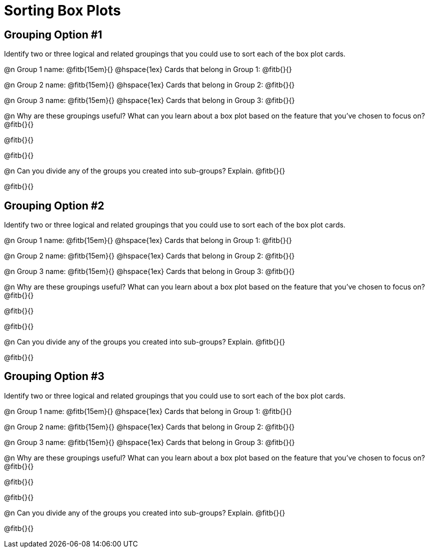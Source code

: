 = Sorting Box Plots

== Grouping Option #1

Identify two or three logical and related groupings that you could use to sort each of the box plot cards.

@n Group 1 name: @fitb{15em}{} @hspace{1ex} Cards that belong in Group 1: @fitb{}{}

@n Group 2 name: @fitb{15em}{} @hspace{1ex} Cards that belong in Group 2: @fitb{}{}

@n Group 3 name: @fitb{15em}{} @hspace{1ex} Cards that belong in Group 3: @fitb{}{}


@n Why are these groupings useful? What can you learn about a box plot based on the feature that you've chosen to focus on?  @fitb{}{}

@fitb{}{}

@fitb{}{}

@n Can you divide any of the groups you created into sub-groups? Explain. @fitb{}{}

@fitb{}{}


== Grouping Option #2

Identify two or three logical and related groupings that you could use to sort each of the box plot cards.

@n Group 1 name: @fitb{15em}{} @hspace{1ex} Cards that belong in Group 1: @fitb{}{}

@n Group 2 name: @fitb{15em}{} @hspace{1ex} Cards that belong in Group 2: @fitb{}{}

@n Group 3 name: @fitb{15em}{} @hspace{1ex} Cards that belong in Group 3: @fitb{}{}


@n Why are these groupings useful? What can you learn about a box plot based on the feature that you've chosen to focus on?  @fitb{}{}

@fitb{}{}

@fitb{}{}

@n Can you divide any of the groups you created into sub-groups? Explain. @fitb{}{}

@fitb{}{}

== Grouping Option #3

Identify two or three logical and related groupings that you could use to sort each of the box plot cards.

@n Group 1 name: @fitb{15em}{} @hspace{1ex} Cards that belong in Group 1: @fitb{}{}

@n Group 2 name: @fitb{15em}{} @hspace{1ex} Cards that belong in Group 2: @fitb{}{}

@n Group 3 name: @fitb{15em}{} @hspace{1ex} Cards that belong in Group 3: @fitb{}{}


@n Why are these groupings useful? What can you learn about a box plot based on the feature that you've chosen to focus on?  @fitb{}{}

@fitb{}{}

@fitb{}{}

@n Can you divide any of the groups you created into sub-groups? Explain. @fitb{}{}

@fitb{}{}
